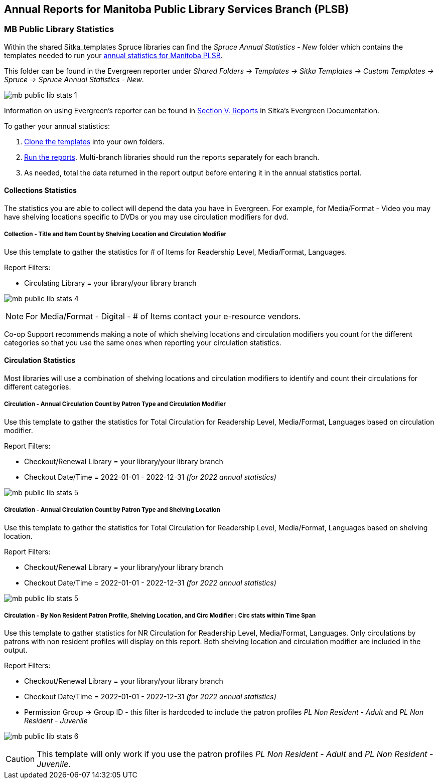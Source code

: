 Annual Reports for Manitoba Public Library Services Branch (PLSB)
-----------------------------------------------------------------
(((MB PLSB Reports)))
(((Annual statistics)))



MB Public Library Statistics
~~~~~~~~~~~~~~~~~~~~~~~~~~~~

Within the shared Sitka_templates Spruce libraries can find the _Spruce Annual Statistics - New_ folder which
contains the templates needed to run your 
https://mb.countingopinions.com[annual statistics for Manitoba PLSB].

This folder can be found in the Evergreen reporter under _Shared Folders -> Templates -> Sitka Templates 
-> Custom Templates -> Spruce -> Spruce Annual Statistics - New_.

image:images/mb-public-lib-stats-1.png[scaledwidth="75%"]

Information on using Evergreen's reporter can be found in 
http://docs.libraries.coop/sitka/_reports.html[Section V. Reports] in Sitka's Evergreen Documentation.

.To gather your annual statistics:
. http://docs.libraries.coop/sitka/_using_the_reporter.html#_cloning_a_report_template[Clone the templates]
 into your own folders.
. http://docs.libraries.coop/sitka/_running_a_report.html[Run the reports].  Multi-branch libraries 
should run the reports separately for each branch.
. As needed, total the data returned in the report output before entering it in the annual statistics portal.

////
We have created a new shared report template folder with all the templates you need to run 
the Membership, Collection & Circulation reports required to get your annual statistics for Manitoba PLSB.

You can find the new templates by following this path in _Reports -> Shared Folders -> Sitka Templates 
-> Custom Templates -> Spruce -> Spruce Annual Statistics_

A tip sheet with instructions for running these reports can be found here 
https://bc.libraries.coop/wp-content/uploads/2022/01/Spruce-Annual-Reports-Tip-Sheet-1.pdf

Information on using Evergreen's reporter can be found 
here http://docs.libraries.coop/sitka/_using_the_reporter.html.

Access to the data and more detail about reporting requirements and methodology is available here.

https://mb.countingopinions.com[Manitoba Public Library Statistics : Ready Reports]



Service Area Statistics
^^^^^^^^^^^^^^^^^^^^^^^

An active patron is defined as a patron who has circulated within the last three years.

Service Area - Active Patron Count for Specified Profile by Patron Home Library and Profile
+++++++++++++++++++++++++++++++++++++++++++++++++++++++++++++++++++++++++++++++++++++++++++

Use this template to get a count of your total active patrons.

Report Filters:

* Checkout Date/Time = 2020-01-01 - 2022-12-31 _(for 2022 annual statistics)_
* Checkout/Renewal Library = your library/your library branch

image:images/mb-public-lib-stats-2.png[scaledwidth="75%"]

Service Area - Active Non Resident Patron Count by Patron Home Library, Profile and Stat Cat
++++++++++++++++++++++++++++++++++++++++++++++++++++++++++++++++++++++++++++++++++++++++++++

Use this template to get a count of your active non resident patrons broken down by municipality.

Report Filters:

* Checkout Date/Time = 2020-01-01 - 2022-12-31 _(for 2022 annual statistics)_
* Checkout/Renewal Library = your library/your library branch
* Stat Cat ID = Municipality (or your library's equivalent)
* Permission Group -> Group ID - this filter is hardcoded to include the patron profiles _PL Non Resident -
Adult_ and _PL Non Resident - Juvenile_

image:images/mb-public-lib-stats-3.png[scaledwidth="75%"]

[CAUTION]
=========
This template will only work if you use the patron profiles _PL Non Resident -
Adult_ and _PL Non Resident - Juvenile_ AND record municipality as a statistical category.  Co-op Support 
is working with Manitoba PLSB to have this data collected consistently for future years.
=========

If you do not currently collect this data in Evergreen you will leave it blank in the annual statistics.

////

Collections Statistics
^^^^^^^^^^^^^^^^^^^^^^

The statistics you are able to collect will depend the data you have in Evergreen.  For example,
for Media/Format - Video you may have shelving locations specific to DVDs or you may use circulation
modifiers for dvd.

Collection - Title and Item Count by Shelving Location and Circulation Modifier
+++++++++++++++++++++++++++++++++++++++++++++++++++++++++++++++++++++++++++++++

Use this template to gather the statistics for # of Items for Readership Level, Media/Format, 
Languages.

Report Filters:

* Circulating Library = your library/your library branch

image:images/mb-public-lib-stats-4.png[scaledwidth="75%"]

[NOTE]
======
For Media/Format - Digital - # of Items contact your e-resource vendors.
======

Co-op Support recommends making a note of which shelving locations and circulation modifiers you count
for the different categories so that you use the same ones when reporting your circulation statistics.

Circulation Statistics
^^^^^^^^^^^^^^^^^^^^^^

Most libraries will use a combination of shelving locations and circulation modifiers to identify and
count their circulations for different categories.

Circulation - Annual Circulation Count by Patron Type and Circulation Modifier
++++++++++++++++++++++++++++++++++++++++++++++++++++++++++++++++++++++++++++++

Use this template to gather the statistics for Total Circulation for Readership Level, Media/Format, 
Languages based on circulation modifier.

Report Filters:

* Checkout/Renewal Library = your library/your library branch
* Checkout Date/Time = 2022-01-01 - 2022-12-31 _(for 2022 annual statistics)_

image:images/mb-public-lib-stats-5.png[scaledwidth="75%"]


Circulation - Annual Circulation Count by Patron Type and Shelving Location
+++++++++++++++++++++++++++++++++++++++++++++++++++++++++++++++++++++++++++

Use this template to gather the statistics for Total Circulation for Readership Level, Media/Format, 
Languages based on shelving location.

Report Filters:

* Checkout/Renewal Library = your library/your library branch
* Checkout Date/Time = 2022-01-01 - 2022-12-31 _(for 2022 annual statistics)_

image:images/mb-public-lib-stats-5.png[scaledwidth="75%"]

Circulation - By Non Resident Patron Profile, Shelving Location, and Circ Modifier : Circ stats within Time Span
++++++++++++++++++++++++++++++++++++++++++++++++++++++++++++++++++++++++++++++++++++++++++++++++++++++++++++++++

Use this template to gather statistics for NR Circulation for Readership Level, Media/Format, 
Languages.  Only circulations by patrons with non resident profiles will display on this report.
Both shelving location and circulation modifier are included in the output.

Report Filters:

* Checkout/Renewal Library = your library/your library branch
* Checkout Date/Time = 2022-01-01 - 2022-12-31 _(for 2022 annual statistics)_
* Permission Group -> Group ID - this filter is hardcoded to include the patron profiles _PL Non Resident -
Adult_ and _PL Non Resident - Juvenile_

image:images/mb-public-lib-stats-6.png[scaledwidth="75%"]

[CAUTION]
=========
This template will only work if you use the patron profiles _PL Non Resident -
Adult_ and _PL Non Resident - Juvenile_.
=========